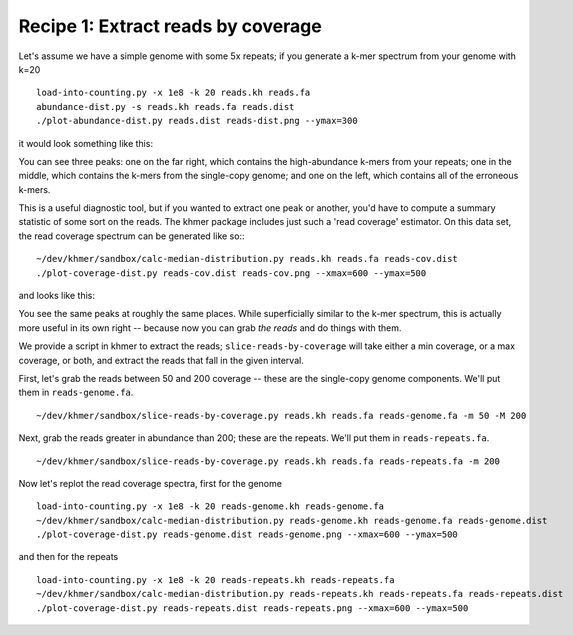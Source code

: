 Recipe 1: Extract reads by coverage
###################################

.. shell start

.. ::

   . ~/dev/ipy7/bin/activate
   
   # make a 500 bp repeat
   python ~/dev/dbg-graph-null/make-random-genome.py -l 500 -s 10 > repeat.fa
   
   # create a genome with 5kb unique sequence interspersed with 5x 500 bp
   # repeats.
   echo '>genome' > genome.fa
   cat repeat.fa | grep -v ^'>' >> genome.fa
   python ~/dev/dbg-graph-null/make-random-genome.py -l 1000 -s 1 | grep -v ^'>' >> genome.fa
   cat repeat.fa | grep -v ^'>' >> genome.fa
   python ~/dev/dbg-graph-null/make-random-genome.py -l 1000 -s 2 | grep -v ^'>' >> genome.fa
   cat repeat.fa | grep -v ^'>' >> genome.fa
   python ~/dev/dbg-graph-null/make-random-genome.py -l 1000 -s 3 | grep -v ^'>' >> genome.fa
   cat repeat.fa | grep -v ^'>' >> genome.fa
   python ~/dev/dbg-graph-null/make-random-genome.py -l 1000 -s 4 | grep -v ^'>' >> genome.fa
   cat repeat.fa | grep -v ^'>' >> genome.fa
   python ~/dev/dbg-graph-null/make-random-genome.py -l 1000 -s 5 | grep -v ^'>' >> genome.fa
   
   # build a read set
   python ~/dev/dbg-graph-null/make-reads.py -C 150 genome.fa > reads.fa

Let's assume we have a simple genome with some 5x repeats; if you generate
a k-mer spectrum from your genome with k=20
::

   load-into-counting.py -x 1e8 -k 20 reads.kh reads.fa
   abundance-dist.py -s reads.kh reads.fa reads.dist
   ./plot-abundance-dist.py reads.dist reads-dist.png --ymax=300

it would look something like this:

.. image:: reads-dist.png
   :width: 500px

You can see three peaks: one on the far right, which contains the
high-abundance k-mers from your repeats; one in the middle, which
contains the k-mers from the single-copy genome; and one on the left,
which contains all of the erroneous k-mers.

This is a useful diagnostic tool, but if you wanted to extract one
peak or another, you'd have to compute a summary statistic of some
sort on the reads.  The khmer package includes just such a 'read
coverage' estimator.  On this data set, the read coverage spectrum can
be generated like so::
::

   ~/dev/khmer/sandbox/calc-median-distribution.py reads.kh reads.fa reads-cov.dist
   ./plot-coverage-dist.py reads-cov.dist reads-cov.png --xmax=600 --ymax=500

and looks like this:

.. image:: reads-cov.png
   :width: 500px

You see the same peaks at roughly the same places.  While
superficially similar to the k-mer spectrum, this is actually more
useful in its own right -- because now you can grab *the reads* and do
things with them.

We provide a script in khmer to extract the reads;
``slice-reads-by-coverage`` will take either a min coverage, or a max
coverage, or both, and extract the reads that fall in the given
interval.

First, let's grab the reads between 50 and 200 coverage -- these are the single-copy genome components.  We'll put them in ``reads-genome.fa``.
::

   ~/dev/khmer/sandbox/slice-reads-by-coverage.py reads.kh reads.fa reads-genome.fa -m 50 -M 200


Next, grab the reads greater in abundance than 200; these are the repeats.  We'll put them in ``reads-repeats.fa``.
::

   ~/dev/khmer/sandbox/slice-reads-by-coverage.py reads.kh reads.fa reads-repeats.fa -m 200

Now let's replot the read coverage spectra, first for the genome
::

   
   load-into-counting.py -x 1e8 -k 20 reads-genome.kh reads-genome.fa
   ~/dev/khmer/sandbox/calc-median-distribution.py reads-genome.kh reads-genome.fa reads-genome.dist
   ./plot-coverage-dist.py reads-genome.dist reads-genome.png --xmax=600 --ymax=500

and then for the repeats
::
   
   load-into-counting.py -x 1e8 -k 20 reads-repeats.kh reads-repeats.fa
   ~/dev/khmer/sandbox/calc-median-distribution.py reads-repeats.kh reads-repeats.fa reads-repeats.dist
   ./plot-coverage-dist.py reads-repeats.dist reads-repeats.png --xmax=600 --ymax=500

.. image:: reads-genome.png
   :width: 500px

.. image:: reads-repeats.png
   :width: 500px
